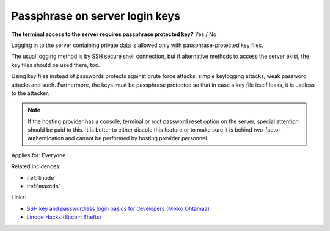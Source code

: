 
.. This is a generated file from data/. DO NOT EDIT.

.. _passphrase-on-server-login-keys:

Passphrase on server login keys
==============================================================

**The terminal access to the server requires passphrase protected key?** Yes / No

Logging in to the server containing private data is allowed only with passphrase-protected key files.

The usual logging method is by SSH secure shell connection, but if alternative methods to access the server exist, the key files should be used there, too.

Using key files instead of passwords protects against brute force attacks, simple keylogging attacks, weak password attacks and such. Furthermore, the keys must be passphrase protected so that in case a key file itself leaks, it is useless to the attacker.

.. note ::

  If the hosting provider has a console, terminal or root password reset option on the server, special attention should be paid to this. It is better to either disable this feature or to make sure it is behind two-factor authentication and cannot be performed by hosting provider personnel.



Applies for: Everyone



Related incidences:

- :ref:`linode`

- :ref:`maxcdn`




Links:


- `SSH key and passwordless login basics for developers (Mikko Ohtamaa) <https://opensourcehacker.com/2012/10/24/ssh-key-and-passwordless-login-basics-for-developers/>`_



- `Linode Hacks (Bitcoin Thefts) <https://bitcointhefts.com/details/linode-hacks>`_




